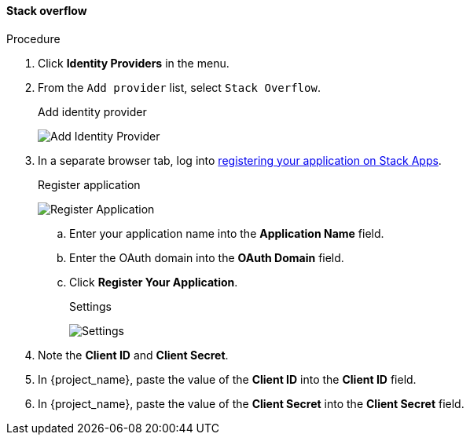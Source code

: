 
[[_stackoverflow]]

==== Stack overflow

.Procedure
. Click *Identity Providers* in the menu.
. From the `Add provider` list, select `Stack Overflow`.
+
.Add identity provider
image:{project_images}/stack-overflow-add-identity-provider.png[Add Identity Provider]
+
. In a separate browser tab, log into https://stackapps.com/apps/oauth/register[registering your application on Stack Apps].
+
.Register application
image:images/stack-overflow-app-register.png[Register Application]
+
.. Enter your application name into the *Application Name* field.
.. Enter the OAuth domain into the *OAuth Domain* field.
.. Click *Register Your Application*.
+
.Settings
image:images/stack-overflow-app-settings.png[Settings]
+
. Note the *Client ID* and *Client Secret*.
. In {project_name}, paste the value of the *Client ID* into the *Client ID* field.
. In {project_name}, paste the value of the *Client Secret* into the *Client Secret* field.
ifeval::[{project_community}==true]
. Click *Add*.
endif::[]
ifeval::[{project_product}==true]
. Click *Save*.
endif::[]
